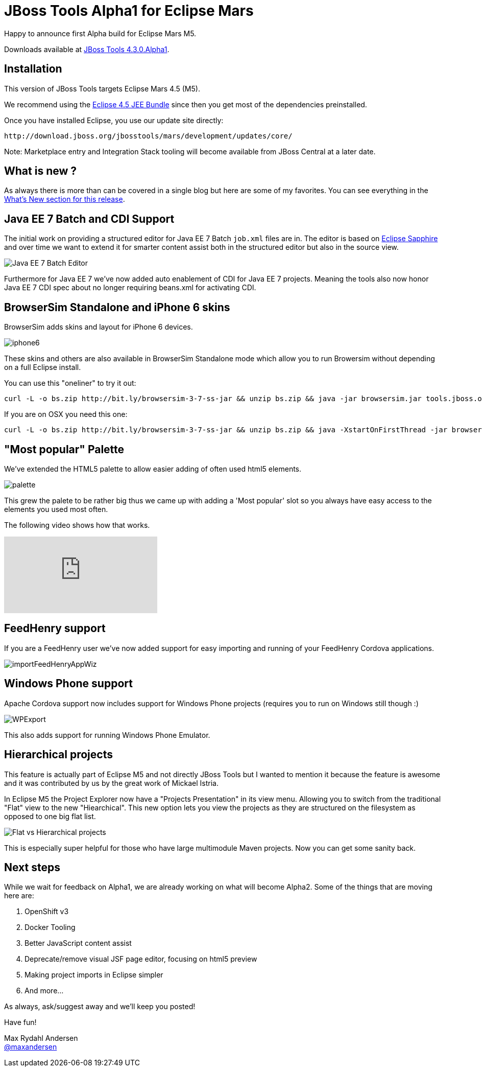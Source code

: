= JBoss Tools Alpha1 for Eclipse Mars
:page-layout: blog
:page-author: maxandersen
:page-tags: [release, jbosstools, devstudio, jbosscentral]

Happy to announce first Alpha build for Eclipse Mars M5.

Downloads available at link:/downloads/jbosstools/mars/4.3.0.Alpha1[JBoss Tools 4.3.0.Alpha1].

== Installation

This version of JBoss Tools targets Eclipse Mars 4.5 (M5).

We recommend using the
http://www.eclipse.org/downloads/packages/eclipse-ide-java-ee-developers/marsm5[Eclipse
4.5 JEE Bundle] since then you get most of the dependencies
preinstalled.

Once you have installed Eclipse, you use our update site directly:

    http://download.jboss.org/jbosstools/mars/development/updates/core/
 
Note: Marketplace entry and Integration Stack tooling will become available from JBoss Central at a later date.

== What is new ? 

As always there is more than can be covered in a single blog but here are some of my favorites. You can see everything in the link:/documentation/whatsnew/jbosstools/4.3.0.Alpha1.html[What's New section for this release].

== Java EE 7 Batch and CDI Support

The initial work on providing a structured editor for Java EE 7 Batch
`job.xml` files are in. The editor is based on
https://eclipse.org/sapphire/[Eclipse Sapphire] and over time we want
to extend it for smarter content assist both in the structured editor
but also in the source view.

image::/documentation/whatsnew/batch/images/4.3.0.Alpha1/editor.png[Java EE 7 Batch Editor]

Furthermore for Java EE 7 we've now added auto enablement of CDI for Java EE 7 projects.
Meaning the tools also now honor Java EE 7 CDI spec about no longer requiring beans.xml for
activating CDI. 

== BrowserSim Standalone and iPhone 6 skins

BrowserSim adds skins and layout for iPhone 6 devices. 

image::/documentation/whatsnew/browsersim/images/4.3.0.Alpha1/iphone6.png[]

These skins and others are also available in BrowserSim Standalone
mode which allow you to run Browersim without depending on a full
Eclipse install.

You can use this "oneliner" to try it out:

```
curl -L -o bs.zip http://bit.ly/browsersim-3-7-ss-jar && unzip bs.zip && java -jar browsersim.jar tools.jboss.org
```

If you are on OSX you need this one:

```
curl -L -o bs.zip http://bit.ly/browsersim-3-7-ss-jar && unzip bs.zip && java -XstartOnFirstThread -jar browsersim.jar tools.jboss.org
```

== "Most popular" Palette

We've extended the HTML5 palette to allow easier adding of often used html5 elements.

image::/documentation/whatsnew/jst/images/4.3.0.Alpha1/palette.png[]

This grew the palete to be rather big thus we came up with adding a 'Most popular' slot so you
always have easy access to the elements you used most often.

The following video shows how that works.

video::cmgU4eKzJDQ[youtube]

== FeedHenry support

If you are a FeedHenry user we've now added support for easy importing and running of 
your FeedHenry Cordova applications.

image::/documentation/whatsnew/aerogear/images/1.2.0.Alpha1/importFeedHenryAppWiz.png[]

== Windows Phone support

Apache Cordova support now includes support for Windows Phone projects (requires you to run on Windows still though :)

image::/documentation/whatsnew/aerogear/images/1.2.0.Alpha1/WPExport.png[]

This also adds support for running Windows Phone Emulator.

== Hierarchical projects 

This feature is actually part of Eclipse M5 and not directly JBoss
Tools but I wanted to mention it because the feature is awesome and it
was contributed by us by the great work of Mickael Istria.

In Eclipse M5 the Project Explorer now have a "Projects Presentation"
in its view menu. Allowing you to switch from the traditional "Flat"
view to the new "Hiearchical". This new option lets you view the projects
as they are structured on the filesystem as opposed to one big flat list.

image::images/nested_projects_m5.png[Flat vs Hierarchical projects]

This is especially super helpful for those who have large multimodule Maven projects. Now you can get some sanity back.

== Next steps

While we wait for feedback on Alpha1, we are already working on what will become Alpha2. Some of the things that are moving here are:

. OpenShift v3 
. Docker Tooling 
. Better JavaScript content assist
. Deprecate/remove visual JSF page editor, focusing on html5 preview
. Making project imports in Eclipse simpler
. And more...

As always, ask/suggest away and we'll keep you posted!

Have fun!

Max Rydahl Andersen +
http://twitter.com/maxandersen[@maxandersen]


